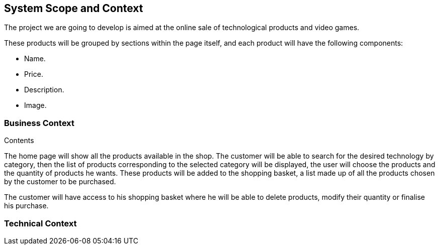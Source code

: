 [[section-system-scope-and-context]]
== System Scope and Context

The project we are going to develop is aimed at the online sale of technological products and video games.

These products will be grouped by sections within the page itself, and each product will have the following components: 

* Name.
* Price.
* Description.
* Image.

=== Business Context

.Contents
The home page will show all the products available in the shop. The customer will be able to search for the desired technology by category, then the list of products corresponding to the selected category will be displayed, the user will choose the products and the quantity of products he wants. These products will be added to the shopping basket, a list made up of all the products chosen by the customer to be purchased.

The customer will have access to his shopping basket where he will be able to delete products, modify their quantity or finalise his purchase.

=== Technical Context